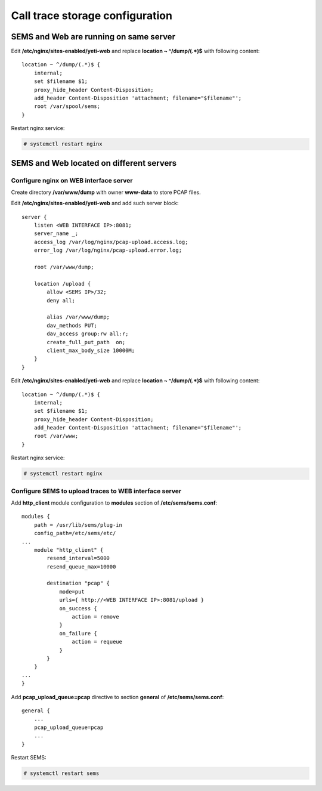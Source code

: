 .. :maxdepth: 2


================================
Call trace storage configuration
================================


SEMS and Web are running on same server
---------------------------------------

Edit **/etc/nginx/sites-enabled/yeti-web** and replace **location ~ ^/dump/(.*)$** with following content::
    
    location ~ ^/dump/(.*)$ {
        internal;
        set $filename $1;
        proxy_hide_header Content-Disposition;
        add_header Content-Disposition 'attachment; filename="$filename"';
        root /var/spool/sems;
    }

Restart nginx service:
    
.. code-block:: console

    # systemctl restart nginx

SEMS and Web located on different servers
-----------------------------------------

Configure nginx on WEB interface server
~~~~~~~~~~~~~~~~~~~~~~~~~~~~~~~~~~~~~~~

Create directory **/var/www/dump** with owner **www-data** to store PCAP files.

Edit **/etc/nginx/sites-enabled/yeti-web** and add such server block::

    server {
        listen <WEB INTERFACE IP>:8081;
        server_name _;
        access_log /var/log/nginx/pcap-upload.access.log;
        error_log /var/log/nginx/pcap-upload.error.log;

        root /var/www/dump;

        location /upload {
            allow <SEMS IP>/32;
            deny all;
                        
            alias /var/www/dump;
            dav_methods PUT;
            dav_access group:rw all:r;
            create_full_put_path  on;
            client_max_body_size 10000M;
        }
    }
    

Edit **/etc/nginx/sites-enabled/yeti-web** and replace **location ~ ^/dump/(.*)$** with following content::
    
    location ~ ^/dump/(.*)$ {
        internal;
        set $filename $1;
        proxy_hide_header Content-Disposition;
        add_header Content-Disposition 'attachment; filename="$filename"';
        root /var/www;
    }

Restart nginx service:
    
.. code-block:: console

    # systemctl restart nginx
    
Configure SEMS to upload traces to WEB interface server
~~~~~~~~~~~~~~~~~~~~~~~~~~~~~~~~~~~~~~~~~~~~~~~~~~~~~~~

Add **http_client** module configuration to **modules** section of **/etc/sems/sems.conf**::

    modules {
        path = /usr/lib/sems/plug-in
        config_path=/etc/sems/etc/
    ...
        module "http_client" {
            resend_interval=5000
            resend_queue_max=10000
        
            destination "pcap" {
                mode=put
                urls={ http://<WEB INTERFACE IP>:8081/upload }
                on_success { 
                    action = remove
                }
                on_failure { 
                    action = requeue 
                }
            }
        }
    ...
    }
    
Add **pcap_upload_queue=pcap** directive to section **general** of **/etc/sems/sems.conf**::

    general {
        ...
        pcap_upload_queue=pcap
        ...
    }


Restart SEMS:
    
.. code-block:: console

    # systemctl restart sems
    




